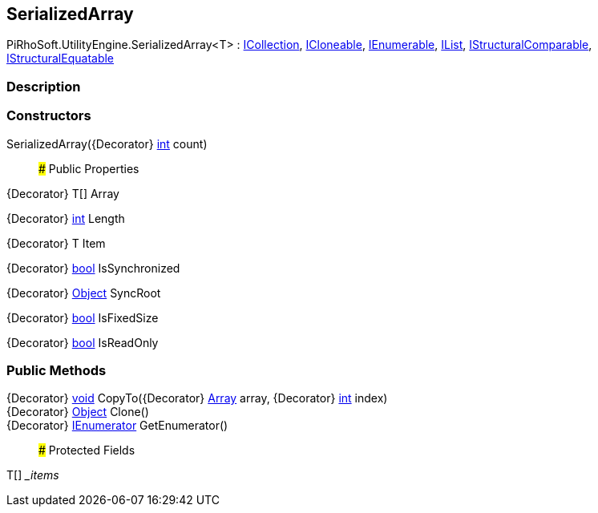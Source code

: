 [#engine/serialized-array]

## SerializedArray

PiRhoSoft.UtilityEngine.SerializedArray<T> : https://docs.microsoft.com/en-us/dotnet/api/System.Collections.ICollection[ICollection^], https://docs.microsoft.com/en-us/dotnet/api/System.ICloneable[ICloneable^], https://docs.microsoft.com/en-us/dotnet/api/System.Collections.IEnumerable[IEnumerable^], https://docs.microsoft.com/en-us/dotnet/api/System.Collections.IList[IList^], https://docs.microsoft.com/en-us/dotnet/api/System.Collections.IStructuralComparable[IStructuralComparable^], https://docs.microsoft.com/en-us/dotnet/api/System.Collections.IStructuralEquatable[IStructuralEquatable^]

### Description

### Constructors

SerializedArray({Decorator} https://docs.microsoft.com/en-us/dotnet/api/System.Int32[int^] count)::

### Public Properties

{Decorator} T[] Array

{Decorator} https://docs.microsoft.com/en-us/dotnet/api/System.Int32[int^] Length

{Decorator} T Item

{Decorator} https://docs.microsoft.com/en-us/dotnet/api/System.Boolean[bool^] IsSynchronized

{Decorator} https://docs.microsoft.com/en-us/dotnet/api/System.Object[Object^] SyncRoot

{Decorator} https://docs.microsoft.com/en-us/dotnet/api/System.Boolean[bool^] IsFixedSize

{Decorator} https://docs.microsoft.com/en-us/dotnet/api/System.Boolean[bool^] IsReadOnly

### Public Methods

{Decorator} https://docs.microsoft.com/en-us/dotnet/api/System.Void[void^] CopyTo({Decorator} https://docs.microsoft.com/en-us/dotnet/api/System.Array[Array^] array, {Decorator} https://docs.microsoft.com/en-us/dotnet/api/System.Int32[int^] index)::

{Decorator} https://docs.microsoft.com/en-us/dotnet/api/System.Object[Object^] Clone()::

{Decorator} https://docs.microsoft.com/en-us/dotnet/api/System.Collections.IEnumerator[IEnumerator^] GetEnumerator()::

### Protected Fields

T[] __items_::